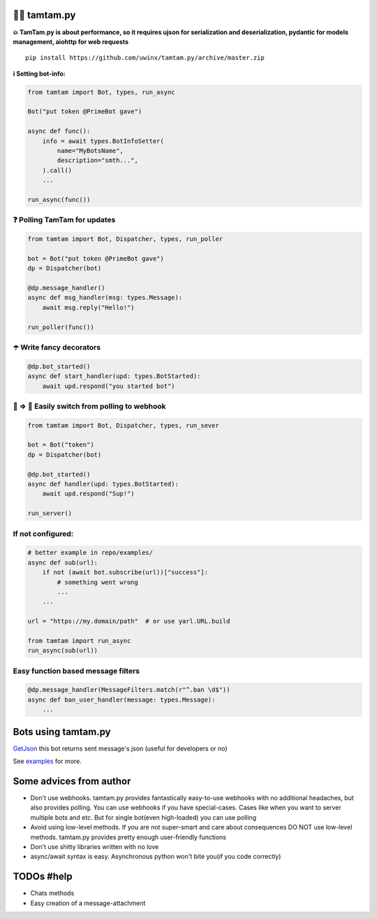 =================
👮‍♂️ tamtam.py
=================

.. image:: https://img.shields.io/badge/code%20style-black-000000.svg
    :target: https://github.com/python/black
    :alt: tamtam.py-code-style

.. image:: https://img.shields.io/badge/Python%203.7-blue.svg
    :target: https://www.python.org/
    :alt: tamtam.py-python-version

**💥 TamTam.py is about performance, so it requires ujson for serialization and deserialization, pydantic for models management, aiohttp for web requests**


::

    pip install https://github.com/uwinx/tamtam.py/archive/master.zip


**ℹ️ Setting bot-info:**


.. code:: python

    from tamtam import Bot, types, run_async

    Bot("put token @PrimeBot gave")

    async def func():
        info = await types.BotInfoSetter(
            name="MyBotsName",
            description="smth...",
        ).call()
        ...

    run_async(func())

------------------------------
❓ Polling TamTam for updates
------------------------------

.. code:: python

    from tamtam import Bot, Dispatcher, types, run_poller

    bot = Bot("put token @PrimeBot gave")
    dp = Dispatcher(bot)

    @dp.message_handler()
    async def msg_handler(msg: types.Message):
        await msg.reply("Hello!")

    run_poller(func())


--------------------------------
☂️ Write fancy decorators
--------------------------------

.. code:: python

    @dp.bot_started()
    async def start_handler(upd: types.BotStarted):
        await upd.respond("you started bot")

---------------------------------------------------
👟 ⇒ 👞 Easily switch from polling to webhook
---------------------------------------------------

.. code:: python

    from tamtam import Bot, Dispatcher, types, run_sever

    bot = Bot("token")
    dp = Dispatcher(bot)

    @dp.bot_started()
    async def handler(upd: types.BotStarted):
        await upd.respond("Sup!")

    run_server()

-----------------------
If not configured:
-----------------------

.. code:: python

    # better example in repo/examples/
    async def sub(url):
        if not (await bot.subscribe(url))["success"]:
            # something went wrong
            ...
        ...

    url = "https://my.domain/path"  # or use yarl.URL.build

    from tamtam import run_async
    run_async(sub(url))


-------------------------------------
Easy function based message filters
-------------------------------------

.. code:: python

    @dp.message_handler(MessageFilters.match(r"^.ban \d$"))
    async def ban_user_handler(message: types.Message):
        ...


=======================
Bots using tamtam.py
=======================

`GetJson
<https://tt.me/getjson>`_  this bot returns sent message's json (useful for developers or no)

See `examples
<https://github.com/uwinx/tamtam.py/tree/master/examples>`_ for more.

=========================
Some advices from author
=========================

- Don't use webhooks. tamtam.py provides fantastically easy-to-use webhooks with no additional headaches, but also provides polling. You can use webhooks if you have special-cases. Cases like when you want to server multiple bots and etc. But for single bot(even high-loaded) you can use polling
- Avoid using low-level methods. If you are not super-smart and care about consequences DO NOT use low-level methods. tamtam.py provides pretty enough user-friendly functions
- Don't use shitty libraries written with no love
- async/await syntax is easy. Asynchronous python won't bite you(if you code correctly)


==============
TODOs #help
==============

- Chats methods
- Easy creation of a message-attachment
